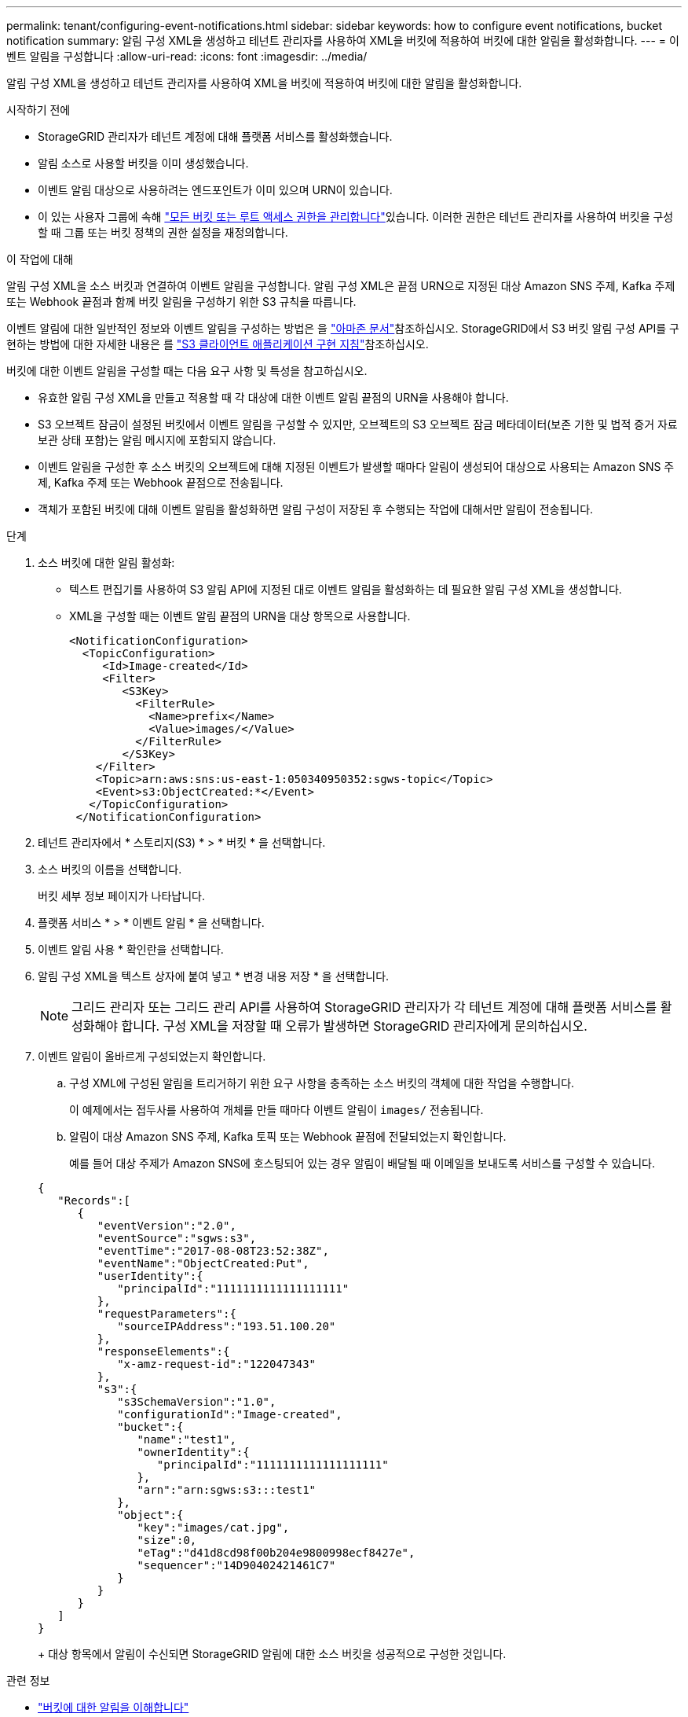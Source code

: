 ---
permalink: tenant/configuring-event-notifications.html 
sidebar: sidebar 
keywords: how to configure event notifications, bucket notification 
summary: 알림 구성 XML을 생성하고 테넌트 관리자를 사용하여 XML을 버킷에 적용하여 버킷에 대한 알림을 활성화합니다. 
---
= 이벤트 알림을 구성합니다
:allow-uri-read: 
:icons: font
:imagesdir: ../media/


[role="lead"]
알림 구성 XML을 생성하고 테넌트 관리자를 사용하여 XML을 버킷에 적용하여 버킷에 대한 알림을 활성화합니다.

.시작하기 전에
* StorageGRID 관리자가 테넌트 계정에 대해 플랫폼 서비스를 활성화했습니다.
* 알림 소스로 사용할 버킷을 이미 생성했습니다.
* 이벤트 알림 대상으로 사용하려는 엔드포인트가 이미 있으며 URN이 있습니다.
* 이 있는 사용자 그룹에 속해 link:tenant-management-permissions.html["모든 버킷 또는 루트 액세스 권한을 관리합니다"]있습니다. 이러한 권한은 테넌트 관리자를 사용하여 버킷을 구성할 때 그룹 또는 버킷 정책의 권한 설정을 재정의합니다.


.이 작업에 대해
알림 구성 XML을 소스 버킷과 연결하여 이벤트 알림을 구성합니다. 알림 구성 XML은 끝점 URN으로 지정된 대상 Amazon SNS 주제, Kafka 주제 또는 Webhook 끝점과 함께 버킷 알림을 구성하기 위한 S3 규칙을 따릅니다.

이벤트 알림에 대한 일반적인 정보와 이벤트 알림을 구성하는 방법은 을 https://docs.aws.amazon.com/s3/["아마존 문서"^]참조하십시오. StorageGRID에서 S3 버킷 알림 구성 API를 구현하는 방법에 대한 자세한 내용은 를 link:../s3/index.html["S3 클라이언트 애플리케이션 구현 지침"]참조하십시오.

버킷에 대한 이벤트 알림을 구성할 때는 다음 요구 사항 및 특성을 참고하십시오.

* 유효한 알림 구성 XML을 만들고 적용할 때 각 대상에 대한 이벤트 알림 끝점의 URN을 사용해야 합니다.
* S3 오브젝트 잠금이 설정된 버킷에서 이벤트 알림을 구성할 수 있지만, 오브젝트의 S3 오브젝트 잠금 메타데이터(보존 기한 및 법적 증거 자료 보관 상태 포함)는 알림 메시지에 포함되지 않습니다.
* 이벤트 알림을 구성한 후 소스 버킷의 오브젝트에 대해 지정된 이벤트가 발생할 때마다 알림이 생성되어 대상으로 사용되는 Amazon SNS 주제, Kafka 주제 또는 Webhook 끝점으로 전송됩니다.
* 객체가 포함된 버킷에 대해 이벤트 알림을 활성화하면 알림 구성이 저장된 후 수행되는 작업에 대해서만 알림이 전송됩니다.


.단계
. 소스 버킷에 대한 알림 활성화:
+
** 텍스트 편집기를 사용하여 S3 알림 API에 지정된 대로 이벤트 알림을 활성화하는 데 필요한 알림 구성 XML을 생성합니다.
** XML을 구성할 때는 이벤트 알림 끝점의 URN을 대상 항목으로 사용합니다.
+
[listing]
----
<NotificationConfiguration>
  <TopicConfiguration>
     <Id>Image-created</Id>
     <Filter>
        <S3Key>
          <FilterRule>
            <Name>prefix</Name>
            <Value>images/</Value>
          </FilterRule>
        </S3Key>
    </Filter>
    <Topic>arn:aws:sns:us-east-1:050340950352:sgws-topic</Topic>
    <Event>s3:ObjectCreated:*</Event>
   </TopicConfiguration>
 </NotificationConfiguration>
----


. 테넌트 관리자에서 * 스토리지(S3) * > * 버킷 * 을 선택합니다.
. 소스 버킷의 이름을 선택합니다.
+
버킷 세부 정보 페이지가 나타납니다.

. 플랫폼 서비스 * > * 이벤트 알림 * 을 선택합니다.
. 이벤트 알림 사용 * 확인란을 선택합니다.
. 알림 구성 XML을 텍스트 상자에 붙여 넣고 * 변경 내용 저장 * 을 선택합니다.
+

NOTE: 그리드 관리자 또는 그리드 관리 API를 사용하여 StorageGRID 관리자가 각 테넌트 계정에 대해 플랫폼 서비스를 활성화해야 합니다. 구성 XML을 저장할 때 오류가 발생하면 StorageGRID 관리자에게 문의하십시오.

. 이벤트 알림이 올바르게 구성되었는지 확인합니다.
+
.. 구성 XML에 구성된 알림을 트리거하기 위한 요구 사항을 충족하는 소스 버킷의 객체에 대한 작업을 수행합니다.
+
이 예제에서는 접두사를 사용하여 개체를 만들 때마다 이벤트 알림이 `images/` 전송됩니다.

.. 알림이 대상 Amazon SNS 주제, Kafka 토픽 또는 Webhook 끝점에 전달되었는지 확인합니다.
+
예를 들어 대상 주제가 Amazon SNS에 호스팅되어 있는 경우 알림이 배달될 때 이메일을 보내도록 서비스를 구성할 수 있습니다.

+
[listing]
----
{
   "Records":[
      {
         "eventVersion":"2.0",
         "eventSource":"sgws:s3",
         "eventTime":"2017-08-08T23:52:38Z",
         "eventName":"ObjectCreated:Put",
         "userIdentity":{
            "principalId":"1111111111111111111"
         },
         "requestParameters":{
            "sourceIPAddress":"193.51.100.20"
         },
         "responseElements":{
            "x-amz-request-id":"122047343"
         },
         "s3":{
            "s3SchemaVersion":"1.0",
            "configurationId":"Image-created",
            "bucket":{
               "name":"test1",
               "ownerIdentity":{
                  "principalId":"1111111111111111111"
               },
               "arn":"arn:sgws:s3:::test1"
            },
            "object":{
               "key":"images/cat.jpg",
               "size":0,
               "eTag":"d41d8cd98f00b204e9800998ecf8427e",
               "sequencer":"14D90402421461C7"
            }
         }
      }
   ]
}
----
+
대상 항목에서 알림이 수신되면 StorageGRID 알림에 대한 소스 버킷을 성공적으로 구성한 것입니다.





.관련 정보
* link:understanding-notifications-for-buckets.html["버킷에 대한 알림을 이해합니다"]
* link:../s3/index.html["S3 REST API 사용"]
* link:creating-platform-services-endpoint.html["플랫폼 서비스 끝점을 만듭니다"]

